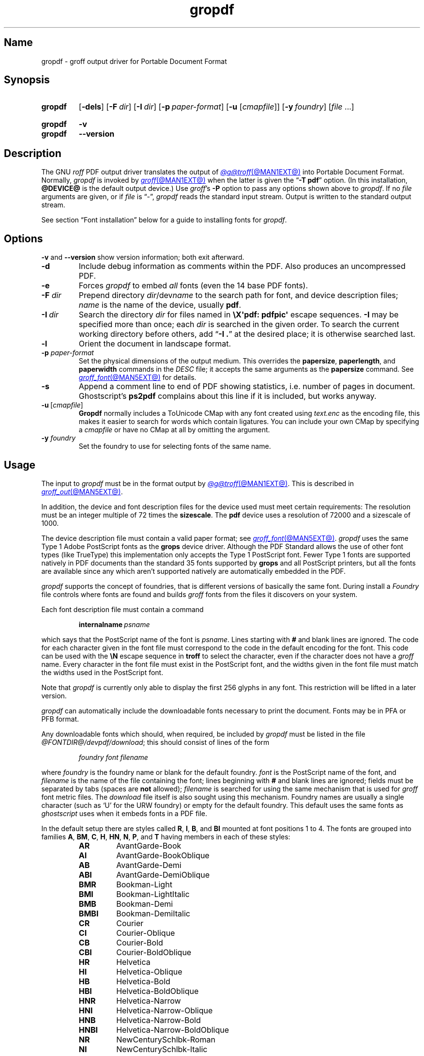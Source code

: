 .TH gropdf @MAN1EXT@ "@MDATE@" "groff @VERSION@"
.SH Name
gropdf \- groff output driver for Portable Document Format
.
.
.\" ====================================================================
.\" Legal Terms
.\" ====================================================================
.\"
.\" Copyright (C) 2011-2022 Free Software Foundation, Inc.
.\"
.\" Permission is granted to make and distribute verbatim copies of this
.\" manual provided the copyright notice and this permission notice are
.\" preserved on all copies.
.\"
.\" Permission is granted to copy and distribute modified versions of
.\" this manual under the conditions for verbatim copying, provided that
.\" the entire resulting derived work is distributed under the terms of
.\" a permission notice identical to this one.
.\"
.\" Permission is granted to copy and distribute translations of this
.\" manual into another language, under the above conditions for
.\" modified versions, except that this permission notice may be
.\" included in translations approved by the Free Software Foundation
.\" instead of in the original English.
.
.
.\" Save and disable compatibility mode (for, e.g., Solaris 10/11).
.do nr *groff_gropdf_1_man_C \n[.cp]
.cp 0
.
.
.\" This macro definition is poor style from a portability standpoint,
.\" but it's a good test and demonstration of the standard font
.\" repertoire for the devices where it has any effect at all, and so
.\" should be retained.
.de FT
.  if '\\*(.T'ps' .ft \\$1
.  if '\\*(.T'pdf' .ft \\$1
..
.
.\" ====================================================================
.SH Synopsis
.\" ====================================================================
.
.SY gropdf
.RB [ \-dels ]
.RB [ \-F\~\c
.IR dir ]
.RB [ \-I\~\c
.IR dir ]
.RB [ \-p\~\c
.IR paper-format ]
\#.RB [ \-w\~\c
\#.IR n ]
.RB [ \-u
.RI [ cmapfile ]]
.RB [ \-y\~\c
.IR foundry ]
.RI [ file\~ .\|.\|.]
.YS
.
.
.SY gropdf
.B \-v
.
.SY gropdf
.B \-\-version
.YS
.
.
.\" ====================================================================
.SH Description
.\" ====================================================================
.
The GNU
.I roff
PDF output driver translates the output of
.MR @g@troff @MAN1EXT@
into Portable Document Format.
.
Normally,
.I gropdf
is invoked by
.MR groff @MAN1EXT@
when the latter is given the
.RB \[lq] \-T\~pdf \[rq]
option.
.
(In this installation,
.B @DEVICE@
is the default output device.)
.
Use
.IR groff 's
.B \-P
option to pass any options shown above to
.IR gropdf .
.
If no
.I file
arguments are given,
or if
.I file
is \[lq]\-\[rq],
.I gropdf
reads the standard input stream.
.
Output is written to the standard output stream.
.
.
.P
See section \[lq]Font installation\[rq] below for a guide to installing
fonts for
.IR gropdf .
.
.
.\" ====================================================================
.SH Options
.\" ====================================================================
.
.B \-v
and
.B \-\-version
show version information;
both exit afterward.
.
.
.TP
.B \-d
Include debug information as comments within the PDF.
.
Also produces an uncompressed PDF.
.
.
.TP
.B \-e
Forces
.I gropdf
to embed
.I all
fonts (even the 14 base PDF fonts).
.
.
.TP
.BI \-F " dir"
Prepend directory
.IR dir /dev name
to the search path for font, and device description files;
.I name
is the name of the device, usually
.BR pdf .
.
.TP
.BI \-I\~ dir
Search the directory
.I dir
for files named in
.B \[rs]X\[aq]pdf: pdfpic\[aq]
escape sequences.
.
.B \-I
may be specified more than once;
each
.I dir
is searched in the given order.
.
To search the current working directory before others,
add
.RB \[lq] "\-I .\&" \[rq]
at the desired place;
it is otherwise searched last.
.
.
.TP
.B \-l
Orient the document in landscape format.
.
.TP
.BI \-p " paper-format"
Set the physical dimensions of the output medium.
.
This overrides the
.BR papersize ,
.BR paperlength ,
and
.B paperwidth
commands in the
.I DESC
file; it accepts the same arguments as the
.B papersize
command.
.
See
.MR groff_font @MAN5EXT@
for details.
.
.
.TP
.B \-s
Append a comment line to end of PDF showing statistics,
i.e.\& number of pages in document.
.
Ghostscript's
.B ps2pdf
complains about this line if it is included, but works anyway.
.
.
.TP
.BR \-u \~[\c
.IR cmapfile ]
.B Gropdf
normally includes a ToUnicode CMap with any font created using
.I text.enc
as the encoding file,
this makes it easier to search for words which contain ligatures.
.
You can include your own CMap by specifying a
.I cmapfile
or have no CMap at all by omitting the argument.
.
.
.\" .TP
.\" .BI \-w n
.\" Lines should be drawn using a thickness of
.\" .IR n \~\c
.\" thousandths of an em.
.\" .
.\" If this option is not given, the line thickness defaults to
.\" 0.04\~em.
.\" .
.\" .
.TP
.BI \-y " foundry"
Set the foundry to use for selecting fonts of the same name.
.
.
.\" ====================================================================
.SH Usage
.\" ====================================================================
.
The input to
.I gropdf
must be in the format output by
.MR @g@troff @MAN1EXT@ .
.
This is described in
.MR groff_out @MAN5EXT@ .
.
.
.LP
In addition, the device and font description files for the device used
must meet certain requirements:
.
The resolution must be an integer multiple of\~72 times the
.BR sizescale .
.
The
.B pdf
device uses a resolution of 72000 and a sizescale of 1000.
.
.
.LP
The device description file must contain a valid paper format;
see
.MR groff_font @MAN5EXT@ .
.
.I gropdf
uses the same Type\~1 Adobe PostScript fonts as the
.B grops
device driver.
.
Although the PDF Standard allows the use of other font types (like
TrueType) this implementation only accepts the Type\~1 PostScript
font.
.
Fewer Type\~1 fonts are supported natively in PDF documents than the
standard 35 fonts supported by
.B grops
and all PostScript printers, but all the fonts are available since any
which aren't supported natively are automatically embedded in the
PDF.
.
.
.LP
.I gropdf
supports the concept of foundries,
that is different versions of basically the same font.
.
During install a
.I Foundry
file controls where fonts are found and builds
.I groff
fonts from the files it discovers on your system.
.
.
.LP
Each font description file must contain a command
.
.IP
.BI internalname\  psname
.
.LP
which says that the PostScript name of the font is
.IR psname .
.
Lines starting with
.B #
and blank lines are ignored.
.
The code for each character given in the font file must correspond
to the code in the default encoding for the font.
.
This code can be used with the
.B \[rs]N
escape sequence in
.B troff
to select the character,
even if the character does not have a
.I groff
name.
.
Every character in the font file must exist in the PostScript font, and
the widths given in the font file must match the widths used
in the PostScript font.
.
.
.LP
Note that
.I gropdf
is currently only able to display the first 256 glyphs in any font.
This restriction will be lifted in a later version.
.
.
.\" .LP
.\" Note that
.\" .B grops
.\" is able to display all glyphs in a PostScript font, not only 256.
.\" .I enc_file
.\" (or the default encoding if no encoding file specified) just defines
.\" the order of glyphs for the first 256 characters;
.\" all other glyphs are accessed with additional encoding vectors which
.\" .B grops
.\" produces on the fly.
.
.
.LP
.I gropdf
can automatically include the downloadable fonts necessary
to print the document.
.
Fonts may be in PFA or PFB format.
.LP
.
Any downloadable fonts which should, when required, be included by
.I gropdf
must be listed in the file
.IR @FONTDIR@/\:\%devpdf/\:\%download ;
this should consist of lines of the form
.
.IP
.I
foundry font filename
.
.LP
where
.I foundry
is the foundry name or blank for the default foundry.
.
.I font
is the PostScript name of the font,
and
.I filename
is the name of the file containing the font;
lines beginning with
.B #
and blank lines are ignored;
fields must be separated by tabs
(spaces are
.B not
allowed);
.I filename
is searched for using the same mechanism that is used
for
.I groff
font metric files.
.
The
.I download
file itself is also sought using this mechanism.
.
Foundry names are usually a single character
(such as \[oq]U\[cq] for the URW foundry)
or empty for the default foundry.
.
This default uses the same fonts as
.I ghostscript
uses when it embeds fonts in a PDF file.
.
.
.LP
In the default setup there are styles called
.BR R ,
.BR I ,
.BR B ,
and
.B BI
mounted at font positions 1 to\~4.
.
The fonts are grouped into families
.BR A ,
.BR BM ,
.BR C ,
.BR H ,
.BR HN ,
.BR N ,
.BR P ,
and\~\c
.B T
having members in each of these styles:
.
.RS
.TP
.B AR
.FT AR
AvantGarde-Book
.FT
.
.TQ
.B AI
.FT AI
AvantGarde-BookOblique
.FT
.
.TQ
.B AB
.FT AB
AvantGarde-Demi
.FT
.
.TQ
.B ABI
.FT ABI
AvantGarde-DemiOblique
.FT
.
.TQ
.B BMR
.FT BMR
Bookman-Light
.FT
.
.TQ
.B BMI
.FT BMI
Bookman-LightItalic
.FT
.
.TQ
.B BMB
.FT BMB
Bookman-Demi
.FT
.
.TQ
.B BMBI
.FT BMBI
Bookman-DemiItalic
.FT
.
.TQ
.B CR
.FT CR
Courier
.FT
.
.TQ
.B CI
.FT CI
Courier-Oblique
.FT
.
.TQ
.B CB
.FT CB
Courier-Bold
.FT
.
.TQ
.B CBI
.FT CBI
Courier-BoldOblique
.FT
.
.TQ
.B HR
.FT HR
Helvetica
.FT
.
.TQ
.B HI
.FT HI
Helvetica-Oblique
.FT
.
.TQ
.B HB
.FT HB
Helvetica-Bold
.FT
.
.TQ
.B HBI
.FT HBI
Helvetica-BoldOblique
.FT
.
.TQ
.B HNR
.FT HNR
Helvetica-Narrow
.FT
.
.TQ
.B HNI
.FT HNI
Helvetica-Narrow-Oblique
.FT
.
.TQ
.B HNB
.FT HNB
Helvetica-Narrow-Bold
.FT
.
.TQ
.B HNBI
.FT HNBI
Helvetica-Narrow-BoldOblique
.FT
.
.TQ
.B NR
.FT NR
NewCenturySchlbk-Roman
.FT
.
.TQ
.B NI
.FT NI
NewCenturySchlbk-Italic
.FT
.
.TQ
.B NB
.FT NB
NewCenturySchlbk-Bold
.FT
.
.TQ
.B NBI
.FT NBI
NewCenturySchlbk-BoldItalic
.FT
.
.TQ
.B PR
.FT PR
Palatino-Roman
.FT
.
.TQ
.B PI
.FT PI
Palatino-Italic
.FT
.
.TQ
.B PB
.FT PB
Palatino-Bold
.FT
.
.TQ
.B PBI
.FT PBI
Palatino-BoldItalic
.FT
.
.TQ
.B TR
.FT TR
Times-Roman
.FT
.
.TQ
.B TI
.FT TI
Times-Italic
.FT
.
.TQ
.B TB
.FT TB
Times-Bold
.FT
.
.TQ
.B TBI
.FT TBI
Times-BoldItalic
.FT
.RE
.
.
.LP
There is also the following font which is not a member of a family:
.
.RS
.TP
.B ZCMI
.FT ZCMI
ZapfChancery-MediumItalic
.FT
.RE
.
.
.LP
There are also some special fonts called
.B S
for the PS Symbol font.
.
The lower case greek characters are automatically slanted (to match
the SymbolSlanted font (SS) available to PostScript).
.
Zapf Dingbats is available as
.BR ZD ;
the \[lq]hand pointing left\[rq] glyph
.RB ( \[rs][lh] )
is available since it has been defined using the
.B \[rs]X\[aq]pdf: xrev\[aq]
extension which reverses the direction of letters within words.
.
.
.LP
The default color for
.B \[rs]m
and
.B \[rs]M
is black.
.
.LP
.I gropdf
understands some of the X\~commands produced using the
.B \[rs]X
escape sequences supported by
.B grops.
Specifically, the following is supported.
.
.TP
.B \[rs]X\[aq]ps: invis\[aq]
Suppress output.
.
.TP
.B \[rs]X\[aq]ps: endinvis\[aq]
Stop suppressing output.
.
.TP
.BI "\[rs]X\[aq]ps: exec gsave currentpoint 2 copy translate\~" n\~\c
.B rotate neg exch neg exch translate\[aq]
where
.I n
is the angle of rotation.
.
This is to support the
.I align
command in
.BR gpic .
.
.TP
.B \[rs]X\[aq]ps: exec grestore\[aq]
Again used by
.B gpic
to restore after rotation.
.
.TP
.BI "\[rs]X\[aq]ps: exec " "n\~" "setlinejoin\[aq]"
where
.I n
can be one of the following values.
.IP
0 = Miter join
.br
1 = Round join
.br
2 = Bevel join
.
.TP
.BI "\[rs]X\[aq]ps: exec " "n " "setlinecap\[aq]"
where
.I n
can be one of the following values.
.IP
0 = Butt cap
.br
1 = Round cap, and
.br
2 = Projecting square cap
.
.
.LP
.TP
.BR "\[rs]X\[aq]ps:\~" .\|.\|.\& "\~pdfmark\[aq]"
All the
.I pdfmark
macros installed by using
.I \-m pdfmark
or
.I \-m mspdf
(see documentation in
.IR pdfmark.pdf ).
.
A subset of these macros are installed automatically when you use
.B \-Tpdf
so you should not need to use \[oq]\-m pdfmark\[cq] for using most of
the PDF functionality.
.
.LP
.I gropdf
also supports a subset of the commands introduced in present.tmac.
Specifically it supports:-
.IP
PAUSE
.br
BLOCKS
.br
BLOCKE
.
.LP
Which allows you to create presentation type PDFs.
Many of the other
commands are already available in other macro packages.
.LP
These commands are implemented with
.I groff
X commands:-
.LP
.TP
.B \[rs]X\[aq]ps: exec %%%%PAUSE\[aq]
The section before this is treated as a block and is introduced using
the current
.B BLOCK
transition setting
(see
.RB \[lq] "\[rs]X\[aq]pdf: transition\[aq]" \[rq]
below).
.
This command
can be introduced using the macro
.BR .pdfpause .
.TP
.B \[rs]X\[aq]ps: exec %%%%BEGINONCE\[aq]
Any text following this command (up to %%%%ENDONCE) is shown only once,
the next %%%%PAUSE will remove it.
If producing a non presentation pdf, i.e.\&
ignoring the pauses, see
.I \%GROPDF_NOSLIDE
below, this text is ignored.
.LP
.TP
.B \[rs]X\[aq]ps: exec %%%%ENDONCE\[aq]
This terminates the block defined by %%%%BEGINONCE.
This pair of commands
is what implements the \&.BLOCKS Once/.BLOCKE commands in present.tmac.
.LP
The
.B mom
macro set already has integration with these extensions so you can build
slides with
.BR mom .
.LP
If you use present.tmac with
.I gropdf
there is no need to run the program
.MR presentps @MAN1EXT@
since the output will already be a presentation pdf.
.LP
All other
.B ps:
tags are silently ignored.
.
.
.LP
One
.B \[rs]X
special used by the DVI driver is also recognised:
.
.TP
.BI \[rs]X\[aq]papersize= paper-format \[aq]
where the
.I paper-format
parameter is the same as that to the
.B papersize
command.
.
See
.MR groff_font @MAN5EXT@ .
.
This means that you can alter the page size at will within the PDF file
being created by
.IR gropdf .
.
If you do want to change the paper format,
it must be done before you start creating the page.
.
.
.LP
In addition,
.I gropdf
supports its own suite of
.B pdf:
tags.
.
The following tags are supported:
.
.TP
.BI "\[rs]X\[aq]pdf: pdfpic\~" file\~\c
.IR "alignment width height line-length" \[aq]
Place an image of the specified
.I width
containing the PDF drawing from file
.I file
of desired
.I width
and
.I height
(if
.I height
is missing or zero then it is scaled proportionally).
.
If
.I alignment
is
.B \-L
the drawing is left aligned.
.
If it is
.B \-C
or
.B \-R
a
.I linelength
greater than the width of the drawing is required as well.
.
If
.I width
is specified as zero then the width is scaled in proportion to the
height.
.
.\" .IP
.\" See
.\" .BR groff_tmac (@MAN7EXT@)
.\" for a description of the
.\" .B PSPIC
.\" macro which provides a convenient high-level interface for inclusion
.\" of PostScript graphics.
.
.TP
.B \[rs]X\[aq]pdf: xrev\[aq]
This toggles a flag which reverses the direction of printing
.IR "letter by letter" ,
i.e., each separate letter is reversed, not the entire word.
.
This is useful for reversing the direction of glyphs in the Dingbats
font.
.
To return to normal printing repeat the command again.
.
.TP
.BI "\[rs]X'pdf: markstart " "/ANN definition" '
The macros which support PDF Bookmarks use this call internally to
start the definition of bookmark hotspot (user will have called
\[oq].pdfhref\~L\[cq] with the text which will become the \[oq]hot
spot\[cq] region).
.
Normally this is never used except from within the pdfmark macros.
.
.TP
.BI "\[rs]X\[aq]pdf: markstart " "/ANN-definition" \[aq]
.TQ
.B \[rs]X\[aq]pdf: markend\[aq]
The macros which support PDF bookmarks use these calls internally to
start and stop (respectively) the definition of bookmark hot spot;
the user will have called \[lq].pdfhref\~L\[rq] with the text which will
become the hot spot region).
.
Normally,
these are never used except from within the
.I pdfmark
macros.
.
.
.TP
.B \[rs]X\[aq]pdf: marksuspend\[aq]
.TQ
.B \[rs]X\[aq]pdf: markrestart\[aq]
If you are using page traps to produce headings, footings, etc., you
need to use these in case a \[oq]hot spot\[cq] crosses a page
boundary, otherwise any text output by the heading or footing macro
will be marked as part of the \[oq]hot spot\[cq].
.
To stop this happening just place \[oq].pdfmarksuspend\[cq] and
\[oq].pdfmarkrestart\[cq] at the start and end of the page trap macro,
respectively.
.
(These are just convenience macros which emit the corresponding
.B \[rs]X
escapes sequence.
.
These macros must be used only within page traps.)
.
.
.TP
.BI "\[rs]X\[aq]pdf: pagename\~" name \[aq]
This gives the current page a
.IR name .
.IP
There are two default names for any document which do not need to
be declared
.RI \[oq] top "\[cq] and \[oq]" bottom \[cq].
.IP
The convenience command for this is
.BR .pdfpagename .
.
.TP
.BI "\[rs]X'pdf: switchtopage\~" "when name" \[aq]
Normally each new page is appended to the end of the document,
this command allows following pages to be inserted at a
.I \[oq]named\[cq]
position within the document (see pagename command above).
.I \[oq]when\[cq]
can be either
.RI \[oq] after "\[cq] or \[oq]" before \[cq].
If it is ommitted it defaults to
.RI \[oq] before \[cq].
.IP
The convenience command for this is
.BR .pdfswitchtopage .
It should be used at the end of the page before you want the switch to
happen.
.IP
This allows pages such as a TOC to be moved to elsewhere in the
document,
but more esoteric uses are possible.
.
.
.TP
.BI \[rs]X\[aq]pdf:\~transition\~ feature\~\c
.IB "mode duration dimension motion direction scale bool" \[aq]
where
.I feature
can be either SLIDE or BLOCK.
When it is SLIDE the transition is used
when a new slide is introduced to the screen,
if BLOCK then this transition is used for the individual blocks which
make up the slide.
.
.
.IP
.I mode
is the transition type between slides:-
.RS
.IP
.B Split
- Two lines sweep across the screen, revealing the new page.
The lines
may be either horizontal or vertical and may move inward from the
edges of the page or outward from the center, as specified by the
.I dimension
and
.I motion
entries, respectively.
.br
.B Blinds
- Multiple lines, evenly spaced across the screen, synchronously
sweep in the same direction to reveal the new page.
The lines may be
either horizontal or vertical, as specified by the
.I dimension
entry.
Horizontal
lines move downward; vertical lines move to the right.
.br
.B Box
- A rectangular box sweeps inward from the edges of the page or
outward from the center, as specified by the
.I motion
entry, revealing the new page.
.br
.B Wipe
- A single line sweeps across the screen from one edge to the other in
the direction specified by the
.I direction
entry, revealing the new page.
.br
.B Dissolve
- The old page dissolves gradually to reveal the new one.
.br
.B Glitter
- Similar to Dissolve,
except that the effect sweeps across the page in a wide band moving from
one side of the screen to the other in the direction specified by the
.I direction
entry.
.br
.B R
- The new page simply replaces the old one with no special transition
effect; the
.I direction
entry shall be ignored.
.br
.B Fly
- (PDF 1.5) Changes are flown out or in (as specified by
.IR motion ),
in the
direction specified by
.IR direction ,
to or from a location that is offscreen except
when
.I direction
is
.BR None .
.br
.B Push
- (PDF 1.5) The old page slides off the screen while the new page
slides in, pushing the old page out in the direction specified by
.IR direction .
.br
.B Cover
- (PDF 1.5) The new page slides on to the screen in the direction
specified by
.IR direction ,
covering the old page.
.br
.B Uncover
- (PDF 1.5) The old page slides off the screen in the direction
specified by
.IR direction ,
uncovering the new page in the direction
specified by
.IR direction .
.br
.B Fade
- (PDF 1.5) The new page gradually becomes visible through the
old one.
.LP
.RE
.IP
.I duration
is the length of the transition in seconds (default 1).
.LP
.IP
.I dimension
(Optional;
.BR Split " and " Blinds
transition styles only) The dimension in which the
specified transition effect shall occur:
.B H
Horizontal, or
.B V
Vertical.
.LP
.IP
.I motion
(Optional;
.BR Split ,
.BR Box " and " Fly
transition styles only) The direction of motion for
the specified transition effect:
.B I
Inward from the edges of the page, or
.B O
Outward from the center of the page.
.LP
.IP
.I direction
(Optional;
.BR Wipe ,
.BR Glitter ,
.BR Fly ,
.BR Cover ,
.BR Uncover " and " Push
transition styles only)
The direction in which the specified transition effect shall moves,
expressed in degrees counterclockwise starting from a left-to-right
direction.
If the value is a number, it shall be one of:
.B 0
= Left to right,
.B 90
= Bottom to top (Wipe only),
.B 180
= Right to left (Wipe only),
.B 270
= Top to bottom,
.B 315
= Top-left to bottom-right (Glitter only)
The value can be
.BR None ,
which is relevant only for the
.B Fly
transition when the value of
.I scale
is not 1.0.
.LP
.IP
.I scale
(Optional; PDF 1.5;
.B Fly
transition style only) The starting or ending scale at
which the changes shall be drawn.
If
.I motion
specifies an inward transition, the scale
of the changes drawn shall progress from
.I scale
to 1.0 over the course of the
transition.
If
.I motion
specifies an outward transition, the scale of the changes drawn
shall progress from 1.0 to
.I scale
over the course of the transition
.LP
.IP
.I bool
(Optional; PDF 1.5;
.B Fly
transition style only) If
.BR true ,
the area that shall be flown
in is rectangular and opaque.
.LP
.IP
This command can be used by calling the macro
.B .pdftransition
using the parameters described above.
Any of the parameters may be
replaced with a "." which signifies the parameter retains its
previous value, also any trailing missing parameters are ignored.
.LP
.IP
.B Note:
not all PDF Readers support any or all these transitions.
.LP
.
.
.TP
.BI "\eX\[aq]pdf: background\~" "cmd left top right bottom weight" \[aq]
.TQ
.B "\eX\[aq]pdf: background off\[aq]"
.TQ
.BI "\eX\[aq]pdf: background footnote\~" bottom \[aq]
produces a background rectangle on the page,
where
.RS
.TP
.I cmd
is the command,
which can be any of
.RB \[lq] page | fill | box \[rq]
in combination.
.
Thus,
.RB \[lq] pagefill \[rq]
would draw a rectangle which covers the whole current page size
(in which case the rest of the parameters can be omitted because the box
dimensions are taken from the current media size).
.
.RB \[lq] boxfill \[rq],
on the other hand,
requires the given dimensions to place the box.
.
Including
.RB \[lq] fill \[rq]
in the command will paint the rectangle with the current fill colour
(as with
.BR \[rs]M[] )
and including
.RB \[lq] box \[rq]
will give the rectangle a border in the current stroke colour
(as with
.BR \[rs]m[] ).
.
.
.IP
.I cmd
may also be
.RB \[lq] off \[rq]
on its own,
which will terminate drawing the current box.
.
If you have specified a page colour with
.RB \[lq] pagefill \[rq],
it is always the first box in the stack,
and if you specify it again,
it will replace the first entry.
.
Be aware that the
.RB \[lq]  pagefill \[rq]
box renders the page opaque,
so tools that \[lq]watermark\[rq] PDF pages are unlikely to be
successful.
.
To return the background to transparent,
issue an
.RB \[lq] off \[rq]
command with no other boxes open.
.
.
.IP
Finally,
.I cmd
may be
.RB \[lq] footnote \[rq]
followed by a new value for
.IR bottom ,
which will be used for all open boxes on the current page.
This is to allow room for footnote areas that grow while a page is
processed
(to accommodate multiple footnotes,
for instance).
.
(If the value is negative,
it is used as an offset from the bottom of the page.)
.
.
.TP
.I left
.TQ
.I top
.TQ
.I right
.TQ
.I bottom
are the coordinates of the box.
.
The
.I top
and
.I bottom
coordinates are the minimum and maximum for the box,
since the actual start of the box is
.IR groff 's
drawing position when you issue the command,
and the bottom of the box is the point where you turn the box
.RB \[lq] off \[rq].
.
The top and bottom coordinates are used only if the box drawing extends
onto the next page;
ordinarily,
they would be set to the header and footer margins.
.
.
.TP
.I weight
provides the line width for the border if
.RB \[lq] box \[rq]
is included in the command.
.
.
.P
The convenience macro for this escape sequence is
.BR .pdfbackground .
.
An
.I sboxes
macro file is also available;
see
.MR groff_tmac @MAN5EXT@ .
.RE
.
.
.\" ====================================================================
.SS "Importing graphics"
.\" ====================================================================
.
.I gropdf
supports only the inclusion of other PDF files for inline images.
.
Such a PDF file may,
however,
contain any of the graphic formats supported by
the PDF standard,
such as JPEG/JFIF,
PNG,
and GIF.
.
Any application that outputs PDF can thus be used to prepare files for
embedding in documents processed by
.I groff
and
.IR gropdf .
.
.
.P
The PDF file you wish to insert must be a single page and the drawing
must just fit inside the media size of the PDF file.
.
In
.MR inkscape 1
or
.MR gimp 1 ,
for example,
make sure the canvas size just fits the image.
.
.
.P
The PDF parser
.I gropdf
implements has not been rigorously tested with all applications that
produce PDF.
.
If you find a single-page PDF which fails to import properly,
try processing it with the
.MR pdftk 1
program.
.
.
.RS
.EX
pdftk\~\c
.I existing-file\~\c
output\~\c
.I new-file
.EE
.RE
.
You may find that
.I new-file
imports successfully.
.
.
.\" ====================================================================
.SS "TrueType and other font formats"
.\" ====================================================================
.
.I gropdf
does not yet support any font formats besides Adobe Type 1
(PFA or PFB).
.
.
.\" ====================================================================
.SH "Font installation"
.\" ====================================================================
.
The following is a step-by-step font installation guide for
.I gropdf.
.
.
.IP \[bu] 2n
Convert your font to something
.I groff
understands.
.
This is a PostScript Type\~1 font in PFA or PFB format,
together with an AFM file.
.
A PFA file begins as follows.
.
.RS
.RS \" two RS calls to get inboard of IP indentation
.EX
%!PS\-AdobeFont\-1.0:
.EE
.RE \" but only one to get back to it
.
A PFB file contains this string as well,
preceded by some non-printing bytes.
.
In the following steps,
we will consider the use of CTAN's
.UR https://\:ctan.org/\:tex\-archive/\:fonts/\:brushscr
BrushScriptX-Italic
.UE
font in PFA format.
.RE \" now restore left margin
.
.
.IP \[bu]
Convert the AFM file to a
.I groff
font description file with the
.MR afmtodit @MAN1EXT@
program.
.
For instance,
.
.RS
.RS \" two RS calls to get inboard of IP indentation
.EX
$ \c
.B afmtodit BrushScriptX\-Italic.afm text.map BSI
.EE
.RE \" but only one to get back to it
.
converts the Adobe Font Metric file
.I BrushScriptX\-Italic.afm
to the
.I groff
font description file
.IR BSI .
.RE \" now restore left margin
.
.
.IP
If you have a font family which provides regular upright (roman),
bold,
italic,
and
bold-italic styles,
(where \[lq]italic\[rq] may be \[lq]oblique\[rq] or \[lq]slanted\[rq]),
we recommend using
.BR R ,
.BR B ,
.BR I ,
and
.BR BI ,
respectively,
as suffixes to the
.I groff
font family name to enable
.IR groff 's
font family and style selection features.
.
An example is
.IR groff 's
built-in support for Times:
the font family
name is abbreviated as
.BR T ,
and the
.I groff
font names are therefore
.BR TR ,
.BR TB ,
.BR TI ,
and
.BR TBI .
.
In our example,
however,
the BrushScriptX font is available in a single style only,
italic.
.
.
.IP \[bu]
Install the
.I groff
font description file(s) in a
.I devpdf
subdirectory in the search path that
.I groff
uses for device and font file descriptions.
.
See the
.I GROFF_FONT_PATH
entry in section \[lq]Environment\[rq] of
.MR @g@troff @MAN1EXT@
for the current value of the font search path.
.
While
.I groff
doesn't directly use AFM files,
it is a good idea to store them alongside its font description files.
.
.
.IP \[bu]
Register fonts in the
.I devpdf/download
file so they can be located for embedding in PDF files
.I gropdf
generates.
.
Only the first
.I download
file encountered in the font search path is read.
.
If in doubt,
copy the default
.I download
file
(see section \[lq]Files\[rq] below)
to the first directory in the font search path and add your fonts there.
.
The PostScript font name used by
.I gropdf
is stored in the
.B internalname
field in the
.I groff
font description file.
.
(This name does not necessarily resemble the font's file name.)
.
If the font in our example had originated from a foundry named
.BR Z ,
we would add the following line to
.IR download .
.
.RS
.RS \" two RS calls to get inboard of IP indentation
.EX
Z\[->]BrushScriptX\-Italic\[->]BrushScriptX\-Italic.pfa
.EE
.RE \" but only one to get back to it
.
A tab character,
depicted as \[->],
separates the fields.
.
The default foundry has no name:
its field is empty and
entries corresponding to it start with a tab character,
as will the one in our example.
.RE \" now restore left margin
.
.
.IP \[bu]
Test the selection and embedding of the new font.
.
.RS
.RS \" two RS calls to get inboard of IP indentation
.EX
printf "\[rs]\[rs]f[BSI]Hello, world!\[rs]n" \
| groff \-T pdf \-P \-e >hello.pdf
see hello.pdf
.EE
.RE
.RE
.
.
.br
.ne 5v
.\" ====================================================================
.SH Environment
.\" ====================================================================
.
.TP
.I GROFF_FONT_PATH
A list of directories in which to seek the selected output device's
directory of device and font description files.
.
If,
in the
.I download
file,
the font file has been specified with a full path,
no directories are searched.
.
See
.MR @g@troff @MAN1EXT@
and
.MR groff_font @MAN5EXT@ .
.
.
.TP
.I GROPDF_NOSLIDE
If this is set true,
.I gropdf
will ignore all commands which produce a presentation pdf,
and produce a normal pdf instead.
.
.
.TP
.I SOURCE_DATE_EPOCH
A timestamp
(expressed as seconds since the Unix epoch)
to use as the output creation timestamp in place of the current time.
.
The time is converted to human-readable form using Perl's
.I localtime()
function and recorded in a PDF comment.
.
.
.TP
.I TZ
The time zone to use when converting the current time
(or value of
.IR SOURCE_DATE_EPOCH )
to human-readable form;
see
.MR tzset 3 .
.
.
.\" ====================================================================
.SH Files
.\" ====================================================================
.
.TP
.I @FONTDIR@/\:\%devpdf/\:DESC
describes the
.B pdf
output device.
.
.
.TP
.IR @FONTDIR@/\:\%devpdf/ F
describes the font known
.RI as\~ F
on device
.BR pdf .
.
.
.TP
.IR @FONTDIR@/\:\%devpdf/\:U\- F
describes the font
from the URW foundry
(versus the Adobe default)
known
.RI as\~ F
on device
.BR pdf .
.
.
.TP
.I @FONTDIR@/\:\%devpdf/\%download
lists fonts available for embedding within the PDF document
(by analogy to the
.B ps
device's downloadable font support).
.
.
.\" XXX: Why are we shipping this but not BuildFoundries.pl?
.TP
.I @FONTDIR@/\:\%devpdf/\%Foundry
is a data file used by the
.I groff
build system to locate PostScript Type\~1 fonts.
.
.
.TP
.I @FONTDIR@/\:\%devpdf/\:enc/\:\%text\:.enc
describes the encoding scheme used by most PostScript Type\~1 fonts;
the
.B \%encoding
directive of
font description files for the
.B pdf
device refers to it.
.
.
.TP
.I @MACRODIR@/\:pdf\:.tmac
defines macros for use with the
.B pdf
output device.
.
It is automatically loaded by
.I troffrc
when the
.B pdf
output device is selected.
.
.
.TP
.I @MACRODIR@/\:\%pdfpic\:.tmac
defines the
.B PDFPIC
macro for embedding images in a document;
see
.MR groff_tmac @MAN5EXT@ .
.
It is automatically loaded by
.I troffrc.
.\"
.\"
.\" .TP
.\" .B @MACRODIR@/pspic.tmac
.\" Definition of
.\" .B PSPIC
.\" macro,
.\" automatically loaded by
.\" .BR ps.tmac .
.\" .
.
.
.\" ====================================================================
.SH "See also"
.\" ====================================================================
.
.TP
.I @DOCDIR@/\:\%sboxes/\:\%msboxes\:.ms
.TQ
.I @DOCDIR@/\:\%sboxes/\:\%msboxes\:.pdf
\[lq]Using PDF boxes with
.I groff
and the
.I ms
macros\[rq],
by Deri James.
.
.
.P
.MR afmtodit @MAN1EXT@ ,
.MR groff @MAN1EXT@ ,
.MR @g@troff @MAN1EXT@ ,
.MR groff_font @MAN5EXT@ ,
.MR groff_out @MAN5EXT@
.\" Not actually referenced in above discussion.
.\" .BR \%pfbtops (@MAN1EXT@),
.\" .BR \%groff_tmac (@MAN5EXT@),
.
.
.\" Clean up.
.rm FT
.
.\" Restore compatibility mode (for, e.g., Solaris 10/11).
.cp \n[*groff_gropdf_1_man_C]
.do rr *groff_gropdf_1_man_C
.
.
.\" Local Variables:
.\" fill-column: 72
.\" mode: nroff
.\" End:
.\" vim: set filetype=groff textwidth=72:

